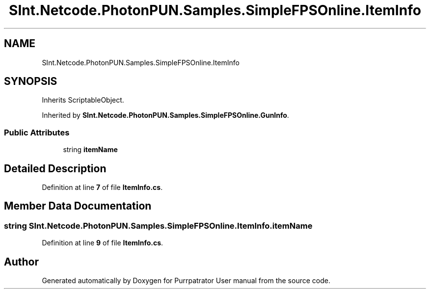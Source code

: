 .TH "SInt.Netcode.PhotonPUN.Samples.SimpleFPSOnline.ItemInfo" 3 "Mon Apr 18 2022" "Purrpatrator User manual" \" -*- nroff -*-
.ad l
.nh
.SH NAME
SInt.Netcode.PhotonPUN.Samples.SimpleFPSOnline.ItemInfo
.SH SYNOPSIS
.br
.PP
.PP
Inherits ScriptableObject\&.
.PP
Inherited by \fBSInt\&.Netcode\&.PhotonPUN\&.Samples\&.SimpleFPSOnline\&.GunInfo\fP\&.
.SS "Public Attributes"

.in +1c
.ti -1c
.RI "string \fBitemName\fP"
.br
.in -1c
.SH "Detailed Description"
.PP 
Definition at line \fB7\fP of file \fBItemInfo\&.cs\fP\&.
.SH "Member Data Documentation"
.PP 
.SS "string SInt\&.Netcode\&.PhotonPUN\&.Samples\&.SimpleFPSOnline\&.ItemInfo\&.itemName"

.PP
Definition at line \fB9\fP of file \fBItemInfo\&.cs\fP\&.

.SH "Author"
.PP 
Generated automatically by Doxygen for Purrpatrator User manual from the source code\&.
